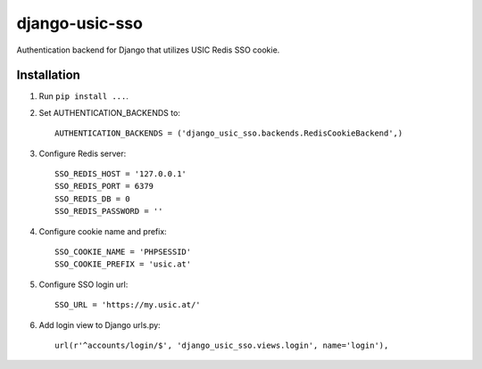 django-usic-sso
===============

Authentication backend for Django that utilizes USIC Redis SSO cookie.

------------
Installation
------------

1. Run ``pip install ...``.

2. Set AUTHENTICATION_BACKENDS to::

    AUTHENTICATION_BACKENDS = ('django_usic_sso.backends.RedisCookieBackend',)

3. Configure Redis server::

    SSO_REDIS_HOST = '127.0.0.1'
    SSO_REDIS_PORT = 6379
    SSO_REDIS_DB = 0
    SSO_REDIS_PASSWORD = ''

4. Configure cookie name and prefix::

    SSO_COOKIE_NAME = 'PHPSESSID'
    SSO_COOKIE_PREFIX = 'usic.at'

5. Configure SSO login url::

    SSO_URL = 'https://my.usic.at/'

6. Add login view to Django urls.py::

    url(r'^accounts/login/$', 'django_usic_sso.views.login', name='login'),
